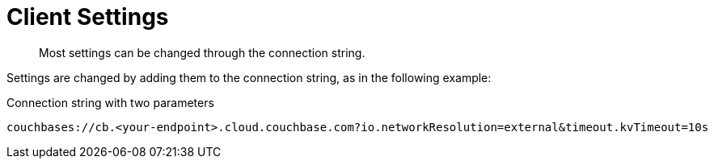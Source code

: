 = Client Settings
:description: Most settings can be changed through the connection string.
// :description: pass:q[The `ClusterEnvironment` class enables you to configure Columnar Java SDK options for security, timeouts, reliability, and performance.]
:page-toclevels: 2


[abstract]
{description}

Settings are changed by adding them to the connection string, as in the following example:

.Connection string with two parameters
----
couchbases://cb.<your-endpoint>.cloud.couchbase.com?io.networkResolution=external&timeout.kvTimeout=10s
----

// TODO add complete listings
